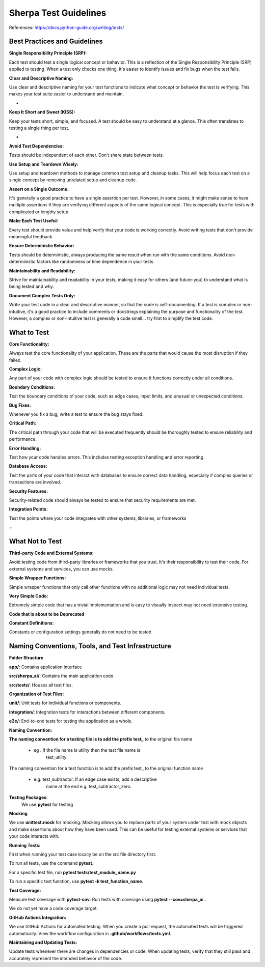======================
Sherpa Test Guidelines
======================


References: https://docs.python-guide.org/writing/tests/

Best Practices and Guidelines
=============================

**Single Responsibility Principle (SRP):**

Each test should test a single logical concept or behavior. This is a
reflection of the Single Responsibility Principle (SRP) applied to
testing. When a test only checks one thing, it's easier to identify
issues and fix bugs when the test fails.

**Clear and Descriptive Naming:**

Use clear and descriptive naming for your test functions to indicate
what concept or behavior the test is verifying. This makes your test
suite easier to understand and maintain.

-  

**Keep It Short and Sweet (KISS):**

Keep your tests short, simple, and focused. A test should be easy to
understand at a glance. This often translates to testing a single thing
per test.

-  

**Avoid Test Dependencies:**

Tests should be independent of each other. Don’t share state between
tests.

**Use Setup and Teardown Wisely:**

Use setup and teardown methods to manage common test setup and cleanup
tasks. This will help focus each test on a single concept by removing
unrelated setup and cleanup code.

**Assert on a Single Outcome:**

It's generally a good practice to have a single assertion per test.
However, in some cases, it might make sense to have multiple assertions
if they are verifying different aspects of the same logical concept.
This is especially true for tests with complicated or lengthy setup.

**Make Each Test Useful:**

Every test should provide value and help verify that your code is
working correctly. Avoid writing tests that don't provide meaningful
feedback.

**Ensure Deterministic Behavior:**

Tests should be deterministic, always producing the same result when run
with the same conditions. Avoid non-deterministic factors like
randomness or time dependence in your tests.

**Maintainability and Readability:**

Strive for maintainability and readability in your tests, making it easy
for others (and future-you) to understand what is being tested and why.

**Document Complex Tests Only:**

Write your test code in a clear and descriptive manner, so that the code
is self-documenting. If a test is complex or non-intuitive, it's a good
practice to include comments or docstrings explaining the purpose and
functionality of the test. However, a complex or non-intuitive test is
generally a code smell… try first to simplify the test code.

What to Test
============

**Core Functionality:**

Always test the core functionality of your application. These are the
parts that would cause the most disruption if they failed.

**Complex Logic:**

Any part of your code with complex logic should be tested to ensure it
functions correctly under all conditions.

**Boundary Conditions:**

Test the boundary conditions of your code, such as edge cases, input
limits, and unusual or unexpected conditions.

**Bug Fixes:**

Whenever you fix a bug, write a test to ensure the bug stays fixed.

**Critical Path:**

The critical path through your code that will be executed frequently
should be thoroughly tested to ensure reliability and performance.

**Error Handling:**

Test how your code handles errors. This includes testing exception
handling and error reporting.

**Database Access:**

Test the parts of your code that interact with databases to ensure
correct data handling, especially if complex queries or transactions are
involved.

**Security Features:**

Security-related code should always be tested to ensure that security
requirements are met.

**Integration Points:**

Test the points where your code integrates with other systems,
libraries, or frameworks

 
=

What Not to Test
================

**Third-party Code and External Systems:**

Avoid testing code from third-party libraries or frameworks that you
trust. It's their responsibility to test their code. For external
systems and services, you can use mocks.

**Simple Wrapper Functions:**

Simple wrapper functions that only call other functions with no
additional logic may not need individual tests.

**Very Simple Code:**

Extremely simple code that has a trivial implementation and is easy to
visually inspect may not need extensive testing.

**Code that is about to be Deprecated**

**Constant Definitions:**

Constants or configuration settings generally do not need to be tested

Naming Conventions, Tools, and Test Infrastructure
==================================================

**Folder Structure**

**app/**: Contains application interface

**src/sherpa_ai/**: Contains the main application code

**src/tests/**: Houses all test files.

**Organization of Test Files:**

**unit/**: Unit tests for individual functions or components.

**integration/**: Integration tests for interactions between
different components.

**e2e/**: End-to-end tests for testing the application as a whole.

**Naming Convention:**

**The naming convention for a testing file is to add the prefix**
**test\_** to the original file name

      -  eg . If the file name is utility then the test file name is
            test_utility

The naming convention for a test function is to add the prefix
test\_ to the original function name

      -  e.g. test_subtractor. If an edge case exists, add a descriptive
            name at the end e.g. test_subtractor_zero.

**Testing Packages:**
      We use **pytest** for testing

**Mocking**

We use **unittest.mock** for mocking. Mocking allows you to
replace parts of your system under test with mock objects and
make assertions about how they have been used. This can be
useful for testing external systems or services that your code
interacts with.

**Running Tests:**

First when running your test case locally be on the src file
directory first.

To run all tests, use the command **pytest**.

For a specific test file, run **pytest tests/test_module_name.py**

To run a specific test function, use **pytest -k test_function_name**.

**Test Coverage:**

Measure test coverage with **pytest-cov**. Run tests with coverage
using **pytest --cov=sherpa_ai .**

We do not yet have a code coverage target.

**GitHub Actions Integration:**

We use GitHub Actions for automated testing. When you create a
pull request, the automated tests will be triggered
automatically. View the workflow configuration in **.github/workflows/tests.yml**.

**Maintaining and Updating Tests:**

Update tests whenever there are changes in dependencies or code.
When updating tests, verify that they still pass and accurately
represent the intended behavior of the code.
